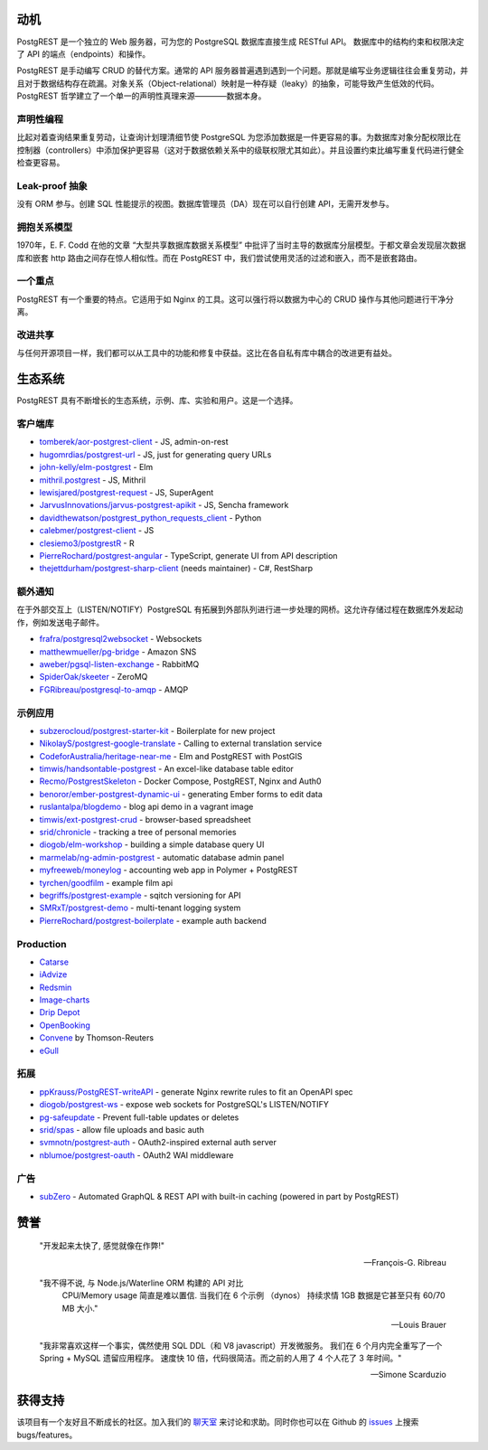 动机
##########

PostgREST 是一个独立的 Web 服务器，可为您的 PostgreSQL 数据库直接生成 RESTful API。 数据库中的结构约束和权限决定了 API 的端点（endpoints）和操作。

PostgREST 是手动编写 CRUD 的替代方案。通常的 API 服务器普遍遇到遇到一个问题。那就是编写业务逻辑往往会重复劳动，并且对于数据结构存在疏漏。对象关系（Object-relational）映射是一种存疑（leaky）的抽象，可能导致产生低效的代码。PostgREST 哲学建立了一个单一的声明性真理来源————数据本身。

声明性编程
-----------------------

比起对着查询结果重复劳动，让查询计划理清细节使 PostgreSQL 为您添加数据是一件更容易的事。为数据库对象分配权限比在控制器（controllers）中添加保护更容易（这对于数据依赖关系中的级联权限尤其如此）。并且设置约束比编写重复代码进行健全检查更容易。

Leak-proof 抽象
----------------------

没有 ORM 参与。创建 SQL 性能提示的视图。数据库管理员（DA）现在可以自行创建 API，无需开发参与。

拥抱关系模型
------------------------------

1970年，E. F. Codd 在他的文章 “大型共享数据库数据关系模型” 中批评了当时主导的数据库分层模型。于都文章会发现层次数据库和嵌套 http 路由之间存在惊人相似性。而在 PostgREST 中，我们尝试使用灵活的过滤和嵌入，而不是嵌套路由。

一个重点
--------------

PostgREST 有一个重要的特点。它适用于如 Nginx 的工具。这可以强行将以数据为中心的 CRUD 操作与其他问题进行干净分离。

改进共享
-------------------

与任何开源项目一样，我们都可以从工具中的功能和修复中获益。这比在各自私有库中耦合的改进更有益处。

生态系统
#########

PostgREST 具有不断增长的生态系统，示例、库、实验和用户。这是一个选择。

.. _clientside_libraries:

客户端库
---------------------

* `tomberek/aor-postgrest-client <https://github.com/tomberek/aor-postgrest-client>`_ - JS, admin-on-rest
* `hugomrdias/postgrest-url <https://github.com/hugomrdias/postgrest-url>`_ - JS, just for generating query URLs
* `john-kelly/elm-postgrest <https://github.com/john-kelly/elm-postgrest>`_ - Elm
* `mithril.postgrest <https://github.com/catarse/mithril.postgrest>`_ - JS, Mithril
* `lewisjared/postgrest-request <https://github.com/lewisjared/postgrest-request>`_ - JS, SuperAgent
* `JarvusInnovations/jarvus-postgrest-apikit <https://github.com/JarvusInnovations/jarvus-postgrest-apikit>`_ - JS, Sencha framework
* `davidthewatson/postgrest_python_requests_client <https://github.com/davidthewatson/postgrest_python_requests_client>`_ - Python
* `calebmer/postgrest-client <https://github.com/calebmer/postgrest-client>`_ - JS
* `clesiemo3/postgrestR <https://github.com/clesiemo3/postgrestR>`_ - R
* `PierreRochard/postgrest-angular <https://github.com/PierreRochard/postgrest-angular>`_ - TypeScript, generate UI from API description
* `thejettdurham/postgrest-sharp-client <https://github.com/thejettdurham/postgrest-sharp-client>`_ (needs maintainer) - C#, RestSharp

额外通知
---------------------

在于外部交互上（LISTEN/NOTIFY）PostgreSQL 有拓展到外部队列进行进一步处理的网桥。这允许存储过程在数据库外发起动作，例如发送电子邮件。

* `frafra/postgresql2websocket <https://github.com/frafra/postgresql2websocket>`_ - Websockets
* `matthewmueller/pg-bridge <https://github.com/matthewmueller/pg-bridge>`_ - Amazon SNS
* `aweber/pgsql-listen-exchange <https://github.com/aweber/pgsql-listen-exchange>`_ - RabbitMQ
* `SpiderOak/skeeter <https://github.com/SpiderOak/skeeter>`_ - ZeroMQ
* `FGRibreau/postgresql-to-amqp <https://github.com/FGRibreau/postgresql-to-amqp>`_ - AMQP

示例应用
------------

* `subzerocloud/postgrest-starter-kit <https://github.com/subzerocloud/postgrest-starter-kit>`_ - Boilerplate for new project
* `NikolayS/postgrest-google-translate <https://github.com/NikolayS/postgrest-google-translate>`_ - Calling to external translation service
* `CodeforAustralia/heritage-near-me <https://github.com/CodeforAustralia/heritage-near-me>`_ - Elm and PostgREST with PostGIS
* `timwis/handsontable-postgrest <https://github.com/timwis/handsontable-postgrest>`_ - An excel-like database table editor
* `Recmo/PostgrestSkeleton <https://github.com/Recmo/PostgrestSkeleton>`_ - Docker Compose, PostgREST, Nginx and Auth0
* `benoror/ember-postgrest-dynamic-ui <https://github.com/benoror/ember-postgrest-dynamic-ui>`_ - generating Ember forms to edit data
* `ruslantalpa/blogdemo <https://github.com/ruslantalpa/blogdemo>`_ - blog api demo in a vagrant image
* `timwis/ext-postgrest-crud <https://github.com/timwis/ext-postgrest-crud>`_ - browser-based spreadsheet
* `srid/chronicle <https://github.com/srid/chronicle>`_ - tracking a tree of personal memories
* `diogob/elm-workshop <https://github.com/diogob/elm-workshop>`_ - building a simple database query UI
* `marmelab/ng-admin-postgrest <https://github.com/marmelab/ng-admin-postgrest>`_ - automatic database admin panel
* `myfreeweb/moneylog <https://github.com/myfreeweb/moneylog>`_ - accounting web app in Polymer + PostgREST
* `tyrchen/goodfilm <https://github.com/tyrchen/goodfilm>`_ - example film api
* `begriffs/postgrest-example <https://github.com/begriffs/postgrest-example>`_ - sqitch versioning for API
* `SMRxT/postgrest-demo <https://github.com/SMRxT/postgrest-demo>`_ - multi-tenant logging system
* `PierreRochard/postgrest-boilerplate <https://github.com/PierreRochard/postgrest-boilerplate>`_ - example auth backend

Production
-------------

* `Catarse <https://www.catarse.me/>`_
* `iAdvize <http://iadvize.com/>`_
* `Redsmin <https://www.redsmin.com/>`_
* `Image-charts <https://image-charts.com/>`_
* `Drip Depot <https://www.dripdepot.com/>`_
* `OpenBooking <http://openbooking.ch>`_
* `Convene <https://info.convene.thomsonreuters.com/en.html>`_ by Thomson-Reuters
* `eGull <http://www.egull.co>`_

拓展
----------

* `ppKrauss/PostgREST-writeAPI <https://github.com/ppKrauss/PostgREST-writeAPI>`_ - generate Nginx rewrite rules to fit an OpenAPI spec
* `diogob/postgrest-ws <https://github.com/diogob/postgrest-ws>`_ - expose web sockets for PostgreSQL's LISTEN/NOTIFY
* `pg-safeupdate <https://bitbucket.org/eradman/pg-safeupdate/>`_ - Prevent full-table updates or deletes
* `srid/spas <https://github.com/srid/spas>`_ - allow file uploads and basic auth
* `svmnotn/postgrest-auth <https://github.com/svmnotn/postgrest-auth>`_ - OAuth2-inspired external auth server
* `nblumoe/postgrest-oauth <https://github.com/nblumoe/postgrest-oauth>`_ - OAuth2 WAI middleware

广告
---------------

* `subZero <https://subzero.cloud/>`_ - Automated GraphQL & REST API with built-in caching (powered in part by PostgREST)

赞誉
############

  "开发起来太快了, 感觉就像在作弊!"

  -- François-G. Ribreau

  "我不得不说, 与 Node.js/Waterline ORM 构建的 API 对比
   CPU/Memory usage 简直是难以置信. 当我们在 6 个示例 （dynos）
   持续求情 1GB 数据是它甚至只有 60/70 MB 大小."

  -- Louis Brauer

  "我非常喜欢这样一个事实，偶然使用 SQL DDL（和 V8 javascript）开发微服务。
  我们在 6 个月内完全重写了一个 Spring + MySQL 遗留应用程序。 
  速度快 10 倍，代码很简洁。而之前的人用了 4 个人花了 3 年时间。"

  -- Simone Scarduzio

获得支持
################

该项目有一个友好且不断成长的社区。加入我们的 `聊天室 <https://gitter.im/begriffs/postgrest>`_ 来讨论和求助。同时你也可以在 Github 的 `issues <https://github.com/begriffs/postgrest/issues>`_ 上搜索 bugs/features。
